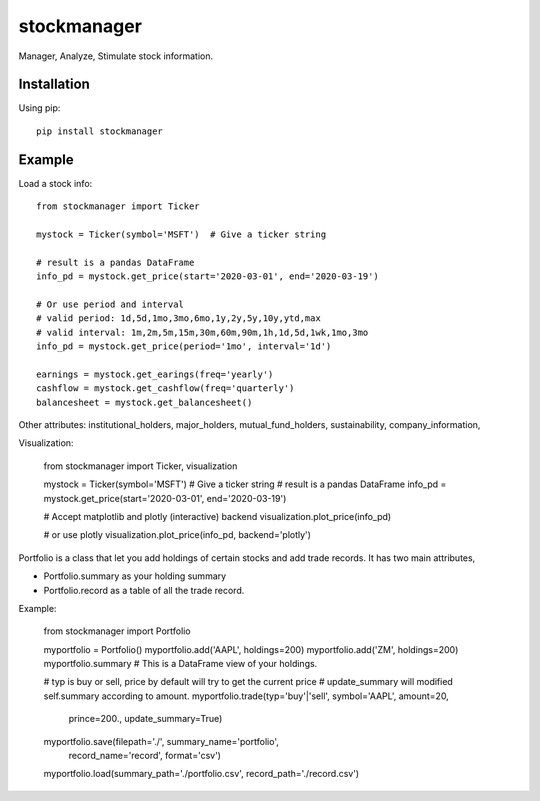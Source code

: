 ============
stockmanager
============


Manager, Analyze, Stimulate stock information.

.. image:: https://travis-ci.com/wiccy46/stockmanager.svg?branch=master
    :target: https://travis-ci.com/wiccy46/stockmanager


Installation
============

Using pip::

    pip install stockmanager

Example
=======

Load a stock info::

    from stockmanager import Ticker

    mystock = Ticker(symbol='MSFT')  # Give a ticker string

    # result is a pandas DataFrame
    info_pd = mystock.get_price(start='2020-03-01', end='2020-03-19')

    # Or use period and interval
    # valid period: 1d,5d,1mo,3mo,6mo,1y,2y,5y,10y,ytd,max
    # valid interval: 1m,2m,5m,15m,30m,60m,90m,1h,1d,5d,1wk,1mo,3mo
    info_pd = mystock.get_price(period='1mo', interval='1d')

    earnings = mystock.get_earings(freq='yearly')
    cashflow = mystock.get_cashflow(freq='quarterly')
    balancesheet = mystock.get_balancesheet()

Other attributes: institutional_holders, major_holders, mutual_fund_holders,
sustainability, company_information,

Visualization:

    from stockmanager import Ticker, visualization

    mystock = Ticker(symbol='MSFT')  # Give a ticker string
    # result is a pandas DataFrame
    info_pd = mystock.get_price(start='2020-03-01', end='2020-03-19')

    # Accept matplotlib and plotly (interactive) backend 
    visualization.plot_price(info_pd)

    # or use plotly
    visualization.plot_price(info_pd, backend='plotly')

Portfolio is a class that let you add holdings of certain stocks and add trade 
records. It has two main attributes, 

* Portfolio.summary as your holding summary
* Portfolio.record as a table of all the trade record. 

Example: 

    from stockmanager import Portfolio

    myportfolio = Portfolio()
    myportfolio.add('AAPL', holdings=200)
    myportfolio.add('ZM', holdings=200)
    myportfolio.summary # This is a DataFrame view of your holdings.

    # typ is buy or sell, price by default will try to get the current price
    # update_summary will modified self.summary according to amount. 
    myportfolio.trade(typ='buy'|'sell', symbol='AAPL', amount=20,
                      prince=200., update_summary=True)
    
    myportfolio.save(filepath='./', summary_name='portfolio',
                     record_name='record', format='csv')
    
    myportfolio.load(summary_path='./portfolio.csv', record_path='./record.csv')



